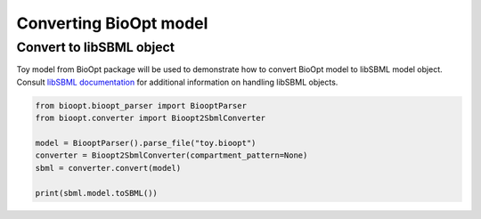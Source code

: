 =========================
 Converting BioOpt model
=========================

Convert to libSBML object
==========================

Toy model from BioOpt package will be used to demonstrate how to convert BioOpt model to libSBML model object.
Consult `libSBML documentation <http://sbml.org/Software/libSBML/docs/python-api/index.html>`_ for additional
information on handling libSBML objects.

.. code:: python

     from bioopt.bioopt_parser import BiooptParser
     from bioopt.converter import Bioopt2SbmlConverter

     model = BiooptParser().parse_file("toy.bioopt")
     converter = Bioopt2SbmlConverter(compartment_pattern=None)
     sbml = converter.convert(model)

     print(sbml.model.toSBML())





